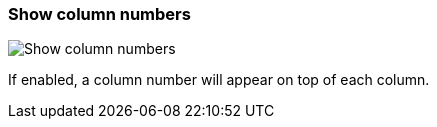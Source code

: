 ifdef::pdf-theme[[[settings-show-column-numbers,Show column numbers]]]
ifndef::pdf-theme[[[settings-show-column-numbers,Show column numbers]]]
=== Show column numbers

image::playtime::generated/screenshots/elements/settings/show-column-numbers.png[Show column numbers]

If enabled, a column number will appear on top of each column.

